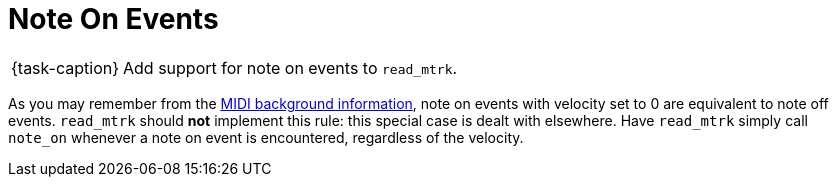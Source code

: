 ifdef::env-github[]
:tip-caption: :bulb:
:note-caption: :information_source:
:important-caption: :warning:
:task-caption: 👨‍🔧
endif::[]

= Note On Events

[NOTE,caption={task-caption}]
====
Add support for note on events to `read_mtrk`.
====

As you may remember from the link:../../../background-information/midi.asciidoc#noteonzerovelocity[MIDI background information], note on events with velocity set to 0 are equivalent to note off events.
`read_mtrk` should **not** implement this rule: this special case is dealt with elsewhere.
Have `read_mtrk` simply call `note_on` whenever a note on event is encountered, regardless of the velocity.
